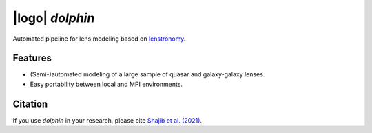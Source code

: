 
=================
|logo| `dolphin`
=================

.. |logo| raw:: html

  <img src="./logo.png" width="50"></img>



.. image:: https://travis-ci.com/ajshajib/dolphin.svg?branch=master
    :target: https://travis-ci.com/ajshajib/dolphin

.. image:: https://readthedocs.org/projects/dolphin-docs/badge/?version=latest
    :target: https://dolphin-docs.readthedocs.io/en/latest/?badge=latest
    :alt: Documentation Status

.. image:: https://coveralls.io/repos/github/ajshajib/dolphin/badge.svg?branch=master&service=github
    :target: https://coveralls.io/github/ajshajib/dolphin?branch=master

Automated pipeline for lens modeling based on lenstronomy_.

.. _lenstronomy: https://github.com/sibirrer/lenstronomy

***************
Features
***************

* (Semi-)automated modeling of a large sample of quasar and galaxy-galaxy lenses.
* Easy portability between local and MPI environments.


***************
Citation
***************

If you use `dolphin` in your research, please cite `Shajib et al. (2021)
<https://ui.adsabs.harvard.edu/abs/2021MNRAS.503.2380S/abstract>`_.